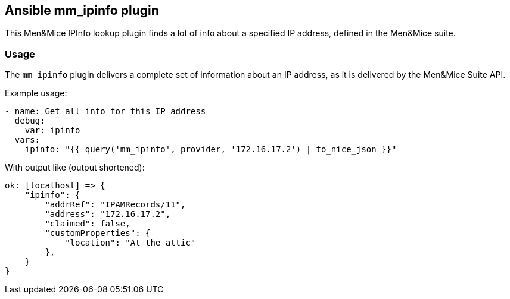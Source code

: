 == Ansible mm_ipinfo plugin

This Men&Mice IPInfo lookup plugin finds a lot of info about a specified
IP address, defined in the Men&Mice suite.

=== Usage

The `mm_ipinfo` plugin delivers a complete set of information about an
IP address, as it is delivered by the Men&Mice Suite API.

Example usage:

[source,yaml]
----
- name: Get all info for this IP address
  debug:
    var: ipinfo
  vars:
    ipinfo: "{{ query('mm_ipinfo', provider, '172.16.17.2') | to_nice_json }}"
----

With output like (output shortened):

[source,bash]
----
ok: [localhost] => {
    "ipinfo": {
        "addrRef": "IPAMRecords/11",
        "address": "172.16.17.2",
        "claimed": false,
        "customProperties": {
            "location": "At the attic"
        },
    }
}
----
